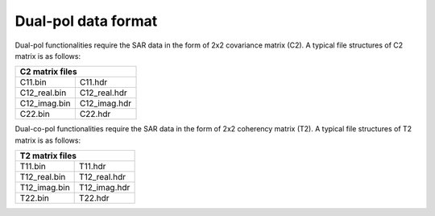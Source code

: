 Dual-pol data format
=====================

Dual-pol functionalities require the SAR data in the form of 2x2 covariance matrix (C2). 
A typical file structures of C2 matrix is as follows:

+-----------------------------+
|       C2 matrix files       |
+==============+==============+
| C11.bin      | C11.hdr      |
+--------------+--------------+
| C12_real.bin | C12_real.hdr |
+--------------+--------------+
| C12_imag.bin | C12_imag.hdr |
+--------------+--------------+
| C22.bin      | C22.hdr      |
+--------------+--------------+


Dual-co-pol functionalities require the SAR data in the form of 2x2 coherency matrix (T2). 
A typical file structures of T2 matrix is as follows:

+-----------------------------+
|       T2 matrix files       |
+==============+==============+
| T11.bin      | T11.hdr      |
+--------------+--------------+
| T12_real.bin | T12_real.hdr |
+--------------+--------------+
| T12_imag.bin | T12_imag.hdr |
+--------------+--------------+
| T22.bin      | T22.hdr      |
+--------------+--------------+